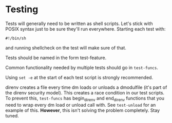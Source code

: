 * Testing

Tests will generally need to be written as shell scripts.  Let's stick with POSIX syntax just to be sure they'll run everywhere.  Starting each test with:

#+begin_example
#!/bin/sh
#+end_example

and running shellcheck on the test will make sure of that.

Tests should be named in the form test-feature.

Common functionality needed by multiple tests should go in =test-funcs=.

Using =set -e= at the start of each test script is strongly recommended.

direnv creates a file every time dm loads or unloads a dmodulfile (it's part of the direnv security model).  This creates a race condition in our test scripts.  To prevent this, =test-funcs= has begin_direnv and end_direnv functions that you need to wrap every dm load or unload call with.  See =test-unload= for an example of this.  *However*, this isn't solving the problem completely.  Stay tuned.
